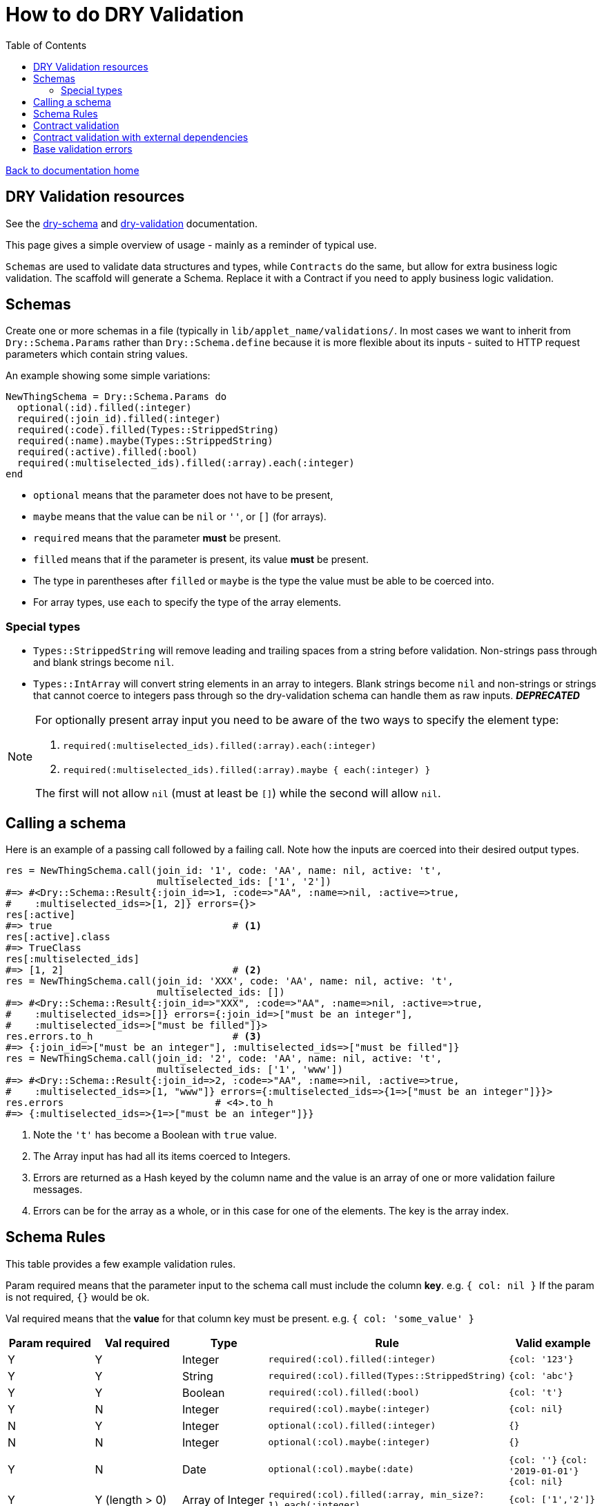 = How to do DRY Validation
:toc:

link:/developer_documentation/start.adoc[Back to documentation home]

== DRY Validation resources

See the link:http://dry-rb.org/gems/dry-schema/[dry-schema] and link:http://dry-rb.org/gems/dry-validation/[dry-validation] documentation.

This page gives a simple overview of usage - mainly as a reminder of typical use.

`Schemas` are used to validate data structures and types, while `Contracts` do the same, but allow for extra business logic validation.
The scaffold will generate a Schema. Replace it with a Contract if you need to apply business logic validation.

== Schemas

Create one or more schemas in a file (typically in `lib/applet_name/validations/`.
In most cases we want to inherit from `Dry::Schema.Params` rather than `Dry::Schema.define` because it is more flexible about its inputs - suited to HTTP request parameters which contain string values.

An example showing some simple variations:

[source,ruby]
----
NewThingSchema = Dry::Schema.Params do
  optional(:id).filled(:integer)
  required(:join_id).filled(:integer)
  required(:code).filled(Types::StrippedString)
  required(:name).maybe(Types::StrippedString)
  required(:active).filled(:bool)
  required(:multiselected_ids).filled(:array).each(:integer)
end
----

* `optional` means that the parameter does not have to be present,
* `maybe` means that the value can be `nil` or `''`, or `[]` (for arrays).
* `required` means that the parameter **must** be present.
* `filled` means that if the parameter is present, its value **must** be present.
* The type in parentheses after `filled` or `maybe` is the type the value must be able to be coerced into.
* For array types, use `each` to specify the type of the array elements.

=== Special types

* `Types::StrippedString` will remove leading and trailing spaces from a string before validation. Non-strings pass through and blank strings become `nil`.
* `Types::IntArray` will convert string elements in an array to integers. Blank strings become `nil` and non-strings or strings that cannot coerce to integers pass through so the dry-validation schema can handle them as raw inputs. **_DEPRECATED_**

[NOTE]
====
For optionally present array input you need to be aware of the two ways to specify the element type:

1.  `required(:multiselected_ids).filled(:array).each(:integer)`
2.  `required(:multiselected_ids).filled(:array).maybe { each(:integer) }`

The first will not allow `nil` (must at least be `[]`) while the second will allow `nil`.
====

== Calling a schema

Here is an example of a passing call followed by a failing call. Note how the inputs are coerced into their desired output types.

[source,ruby]
----
res = NewThingSchema.call(join_id: '1', code: 'AA', name: nil, active: 't',
                          multiselected_ids: ['1', '2'])
#=> #<Dry::Schema::Result{:join_id=>1, :code=>"AA", :name=>nil, :active=>true,
#    :multiselected_ids=>[1, 2]} errors={}>
res[:active]
#=> true                               # <1>
res[:active].class
#=> TrueClass
res[:multiselected_ids]
#=> [1, 2]                             # <2>
res = NewThingSchema.call(join_id: 'XXX', code: 'AA', name: nil, active: 't',
                          multiselected_ids: [])
#=> #<Dry::Schema::Result{:join_id=>"XXX", :code=>"AA", :name=>nil, :active=>true,
#    :multiselected_ids=>[]} errors={:join_id=>["must be an integer"],
#    :multiselected_ids=>["must be filled"]}>
res.errors.to_h                        # <3>
#=> {:join_id=>["must be an integer"], :multiselected_ids=>["must be filled"]}
res = NewThingSchema.call(join_id: '2', code: 'AA', name: nil, active: 't',
                          multiselected_ids: ['1', 'www'])
#=> #<Dry::Schema::Result{:join_id=>2, :code=>"AA", :name=>nil, :active=>true,
#    :multiselected_ids=>[1, "www"]} errors={:multiselected_ids=>{1=>["must be an integer"]}}>
res.errors                          # <4>.to_h
#=> {:multiselected_ids=>{1=>["must be an integer"]}}
----
<1> Note the `'t'` has become a Boolean with `true` value.
<2> The Array input has had all its items coerced to Integers.
<3> Errors are returned as a Hash keyed by the column name and the value is an array of one or more validation failure messages.
<4> Errors can be for the array as a whole, or in this case for one of the elements. The key is the array index.

== Schema Rules

This table provides a few example validation rules.

Param required means that the parameter input to the schema call must include the column *key*.
e.g. `{ col: nil }` If the param is not required, `{}` would be ok.

Val required means that the *value* for that column key must be present.
e.g. `{ col: 'some_value' }`

|===
|Param required |Val required |Type |Rule |Valid example

|Y
|Y
|Integer
|`required(:col).filled(:integer)`
|`{col: '123'}`

|Y
|Y
|String
|`required(:col).filled(Types::StrippedString)`
|`{col: 'abc'}`

|Y
|Y
|Boolean
|`required(:col).filled(:bool)`
|`{col: 't'}`

|Y
|N
|Integer
|`required(:col).maybe(:integer)`
|`{col: nil}`

|N
|Y
|Integer
|`optional(:col).filled(:integer)`
|`{}`

|N
|N
|Integer
|`optional(:col).maybe(:integer)`
|`{}`

|Y
|N
|Date
|`optional(:col).maybe(:date)`
a|`{col: ''}`
`{col: '2019-01-01'}`
`{col: nil}`

|Y
|Y (length > 0)
|Array of Integer
|`required(:col).filled(:array, min_size?: 1).each(:integer)`
|`{col: ['1','2']}`

|Y
|N (can be empty, not `nil`)
|Array of Integer
|`required(:col).maybe(:array).each(:integer)`
a|`{col: []}`
`{col: ['1']}`

|Y
|N (length > 0, or `nil`)
|Array of Integer
|`required(:col).maybe(:array, min_size?: 1).maybe { each(:integer) }`
a|`{col: nil}`
`{col: ['1']}`

|===

== Contract validation

An example showing some simple variations:

[source,ruby]
----
class NewThingContract < Dry::Validation::Contract
  params do                     #<1>
    optional(:id).filled(:integer)
    required(:join_id).filled(:integer)
    required(:code).filled(Types::StrippedString)
    required(:name).maybe(Types::StrippedString)
    required(:active).filled(:bool)
    required(:multiselected_ids).filled(:array).each(:integer)
  end

  rule(:code, :name) do         #<2>
    key.failure 'Code and name cannot be the same' if values[:code] == values[:name]
  end

  rule(:id, :active) do         #<3>
    if !values[:active]
      base.failure 'Invalid answer to Life, the Universe and Everything' if values[:id] == 42
    end
  end
end
----
<1> The schema within the `params` block is specified just like `Dry::Schema.Params`.
<2> Rules allow for business logic validation. Note that `key.failure` is linked to the first column name, but it can also be specified: `key(:id).failure('...')`.
<3> This is a contrived example of base validation error.

Contracts are classes, so they are called differently, but produce the same result as Schemas.
[source, ruby]
----
contract = NewThingContract.new
#=> #<NewThingContract
#   schema=#<Dry::Schema::Params keys=["id", "join_id", "code", "name", "active",
#           "multiselected_ids"]
#   rules={:id=>"key?(:id) THEN key[id](filled? AND int?)",
#          :join_id=>"key?(:join_id) AND key[join_id](filled? AND int?)",
#          :code=>"key?(:code) AND key[code](filled? AND str?)",
#          :name=>"key?(:name) AND key[name](not(nil?) THEN str?)",
#          :active=>"key?(:active) AND key[active](filled? AND bool?)",
#          :multiselected_ids=>"key?(:multiselected_ids) AND key[multiselected_ids](filled? AND array? AND each(int?))"}>
#   rules=[#<Dry::Validation::Rule keys=[:code, :name]>,
#          #<Dry::Validation::Rule keys=[:id, :active]>]>
contract.call(join_id: '1', code: 'AA', name: nil, active: 't', multiselected_ids: ['1', '2'])
#=> #<Dry::Validation::Result{:join_id=>1, :code=>"AA", :name=>nil, :active=>true,
#   :multiselected_ids=>[1, 2]} errors={}>
contract.call(join_id: '1', code: 'AA', name: 'AA', active: 't', multiselected_ids: ['1', '2'])
#=> #<Dry::Validation::Result{:join_id=>1, :code=>"AA", :name=>"AA", :active=>true,
#   :multiselected_ids=>[1, 2]} errors={:code=>["Code and name cannot be the same"]}>
----

== Contract validation with external dependencies

Contract validation can include rules that use "outside" data via the `option` method.

Here is an example using a class and an external variable:
[source, ruby]
----
class NewUserContract < Dry::Validation::Contract
  option :today, default: Date.method(:today)
  option :address_validator

  params do
    required(:address).filled(:string)
  end

  rule(:address) do
    key.failure("invalid address") unless address_validator.valid?(values[:address])
  end

  rule(:address) do
    key.failure("Date cannot be Sunday") unless today.wday > 0
  end
end

# A class that does specialised validation:
class AV
  def valid?(val)
    val.include?('street')
  end
end

# Instantiate the contract like this:

contract = ScaffoldNewValidation.new(address_validator: AV.new)
# Or with a value for `today`:
contract = ScaffoldNewValidation.new(address_validator: AV.new, today: Date.new(2020,3,1))
----

You could also pass in a method or lambda:
[source, ruby]
----
class NewUserContract < Dry::Validation::Contract
  option :address_validator

  params do
    required(:address).filled(:string)
  end

  rule(:address) do
    key.failure("invalid address") unless address_validator[values[:address]]
    # You could also use "value" instead of "values[:address]" here:
    # key.failure("invalid address") unless address_validator[value]
  end
end

# A lambda:
chk_lambda = ->(v) { v.include?('street') }

# A method:
def chk_method(val)
  val.include?('street')
end

# Instantiate the contract like this:

contract = NewUserContract.new(address_validator: chk_lambda)
# Or with a value for `today`:
contract = NewUserContract.new(address_validator: method(:chk_method))
----

== Base validation errors

NOTE: Where possible, rather use the `base.failure` result from a rule in a `Contract`.

Sometimes you need to add a validation error message to a form, not a specific field.
There are three helper methods (working on a `Crossbeams::Response` object) that can be used in routes to achieve this:

1. `add_base_validation_errors(messages, base_messages)`
2. `add_base_validation_errors_with_highlights(messages, base_messages, fields)`
3. `move_validation_errors_to_base(messages, keys, highlights: {})`

The first displays one or more error messages on a form:

[source,ruby]
----
  res.errors = add_base_validation_errors(res.errors,
                             'Wrong time of month for this action')

  res.errors = add_base_validation_errors(res.errors,
                             ['Wrong time of month for this action', 'Your clock is fast'])
----

The second behaves exactly the same as the first, but you can also highlight one or more fields in the form:

[source,ruby]
----
  res.errors = add_base_validation_errors_with_highlights(res.errors,
                             'This date and time combination is not allowed',
                             [:date, :time])

  res.errors = add_base_validation_errors_with_highlights(res.errors,
                             'Too much time has elapsed', :time)
----

The third takes messages that are already in the result and moves them to `:base`. You can optionally also highlight fields.

[source,ruby]
----
  res.errors = move_validation_errors_to_base(res.errors, :field1)
  # { field1: ['Not OK'] } will become { base: ['Not OK'] }

  res.errors = move_validation_errors_to_base(res.errors,
                             [:field1, :field2],
                             highlights: { field1: [:customer, :supplier] })
  # Messages for :field1 and :field2 will become base messages.
  # The customer and supplier fields will be highlighted.
----
